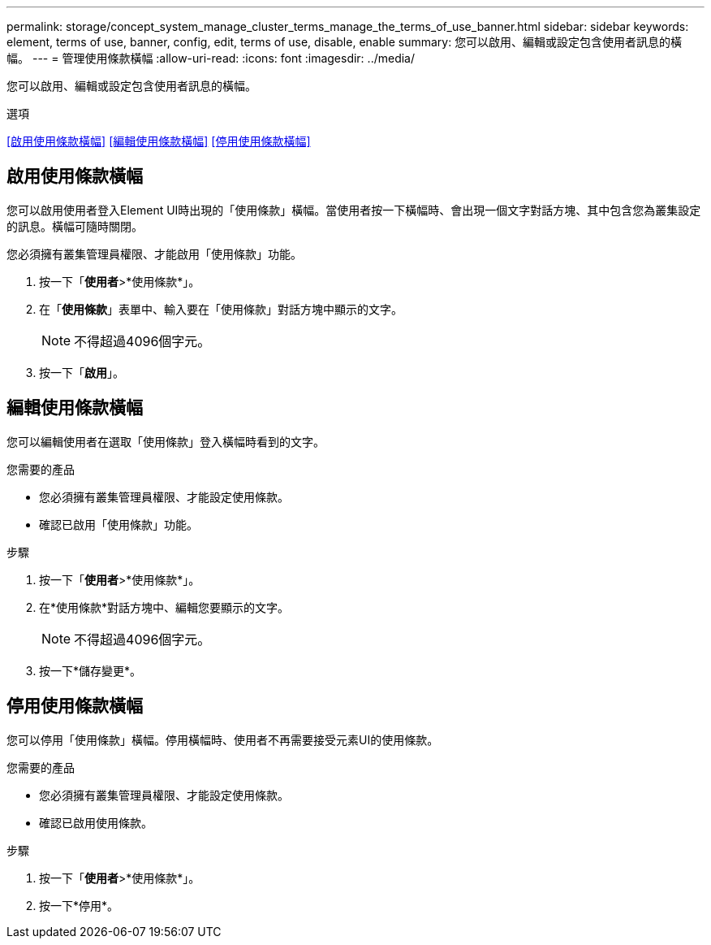 ---
permalink: storage/concept_system_manage_cluster_terms_manage_the_terms_of_use_banner.html 
sidebar: sidebar 
keywords: element, terms of use, banner, config, edit, terms of use, disable, enable 
summary: 您可以啟用、編輯或設定包含使用者訊息的橫幅。 
---
= 管理使用條款橫幅
:allow-uri-read: 
:icons: font
:imagesdir: ../media/


[role="lead"]
您可以啟用、編輯或設定包含使用者訊息的橫幅。

.選項
<<啟用使用條款橫幅>> <<編輯使用條款橫幅>> <<停用使用條款橫幅>>



== 啟用使用條款橫幅

您可以啟用使用者登入Element UI時出現的「使用條款」橫幅。當使用者按一下橫幅時、會出現一個文字對話方塊、其中包含您為叢集設定的訊息。橫幅可隨時關閉。

您必須擁有叢集管理員權限、才能啟用「使用條款」功能。

. 按一下「*使用者*>*使用條款*」。
. 在「*使用條款*」表單中、輸入要在「使用條款」對話方塊中顯示的文字。
+

NOTE: 不得超過4096個字元。

. 按一下「*啟用*」。




== 編輯使用條款橫幅

您可以編輯使用者在選取「使用條款」登入橫幅時看到的文字。

.您需要的產品
* 您必須擁有叢集管理員權限、才能設定使用條款。
* 確認已啟用「使用條款」功能。


.步驟
. 按一下「*使用者*>*使用條款*」。
. 在*使用條款*對話方塊中、編輯您要顯示的文字。
+

NOTE: 不得超過4096個字元。

. 按一下*儲存變更*。




== 停用使用條款橫幅

您可以停用「使用條款」橫幅。停用橫幅時、使用者不再需要接受元素UI的使用條款。

.您需要的產品
* 您必須擁有叢集管理員權限、才能設定使用條款。
* 確認已啟用使用條款。


.步驟
. 按一下「*使用者*>*使用條款*」。
. 按一下*停用*。

